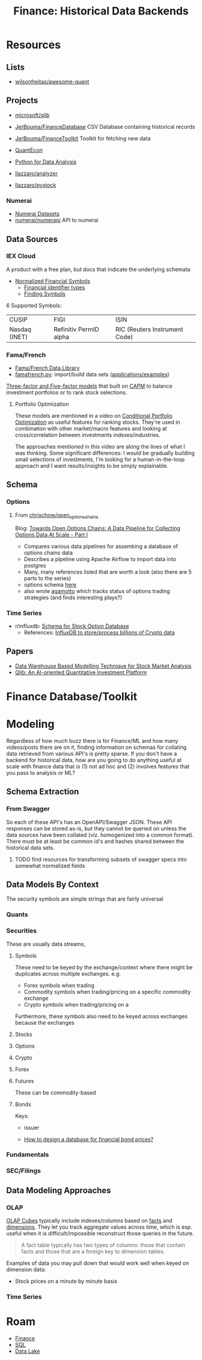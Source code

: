 :PROPERTIES:
:ID:       46931a16-3896-45b9-9fca-a0c94ee94266
:END:
#+TITLE: Finance: Historical Data Backends
#+CATEGORY: slips
#+TAGS:

* Resources

** Lists

+ [[https://github.com/wilsonfreitas/awesome-quant][wilsonfreitas/awesome-quant]]

** Projects

+ [[github:microsoft/qlib][microsoft/qlib]]
+ [[https://github.com/JerBouma/FinanceDatabase][JerBouma/FinanceDatabase]] CSV Database containing historical records
+ [[https://github.com/JerBouma/FinanceToolkit][JerBouma/FinanceToolkit]] Toolkit for fetching new data
+ [[https://quantecon.org/projects/][QuantEcon]]
+ [[https://wesmckinney.com/book/][Python for Data Analysis]]

+ [[github:llazzaro/analyzer][llazzaro/analyzer]]
+ [[github:llazzaro/pystock][llazzaro/pystock]]

*** Numerai

+ [[https://docs.numer.ai/numerai-tournament/readme][Numerai Datasets]]
+ [[https://github.com/numerai/numerapi][numerai/numerapi]] API to numerai

** Data Sources

*** IEX Cloud

A product with a free plan, but docs that indicate the underlying schemata

+ [[https://iexcloud.io/documentation/using-core-data/using-normalized-financial-data.html][Normalized Financial Symbols]]
  - [[https://iexcloud.io/documentation/reference/financial-identifiers.html][Financial identifier types]]
  - [[https://iexcloud.io/documentation/using-core-data/finding-symbols.html][Finding Symbols]]

6 Supported Symbols:

| CUSIP         | FIGI                   | ISIN                          |
| Nasdaq (INET) | Refinitiv PermID alpha | RIC (Reuters Instrument Code) |

*** Fama/French

+ [[https://mba.tuck.dartmouth.edu/pages/faculty/ken.french/data_library.html][Fama/French Data Library]]
+ [[https://famafrench.readthedocs.io/en/latest/gettingstarted/gettingstarted.html][famafrench.py]]: import/build data sets ([[https://famafrench.readthedocs.io/en/latest/applications/applications.html][applications/examples]])

[[https://en.wikipedia.org/wiki/Capital_asset_pricing_model][Three-factor and Five-factor models]] that built on [[https://en.wikipedia.org/wiki/Capital_asset_pricing_model][CAPM]] to balance investment
portfolios or to rank stock selections.

**** Portfolio Optimization

These models are mentioned in a video on [[https://www.youtube.com/watch?v=sXYW0KgCKbE&t=1620s][Conditional Portfolio Optimization]] as
useful features for ranking stocks. They're used in combination with other
market/macro features and looking at cross/correlation between investments
indexes/industries.

The approaches mentioned in this video are along the lines of what I was
thinking. Some significant differences: I would be gradually building small
selections of investments, I'm looking for a human-in-the-loop approach and I
want results/insights to be simply explainable.

** Schema

*** Options

**** From [[https://github.com/chrischow/open_options_chains][chrischow/open_options_chains]]

Blog: [[https://chrischow.github.io/dataandstuff/2022-01-13-open-options-chains-part-i/][Towards Open Options Chains: A Data Pipeline for Collecting Options Data At Scale - Part I]]

+ Compares various data pipelines for assembing a database of options chains data
+ Describes a pipeline using Apache Airflow to import data into postgres
+ Many, many references listed that are worth a look (also there are 5 parts to the series)
+ options schema [[https://github.com/chrischow/open_options_chains/blob/main/src/open_options_chains.py][here]]
+ also wrote [[https://chrischow.github.io/agamotto/][agamotto]] which tracks status of options trading strategies (and
  finds interesting plays?)

*** Time Series

+ r/influxdb: [[https://www.reddit.com/r/influxdb/comments/kuzxo2/comment/giwdfax/?context=3][Schema for Stock Option Database]]
  - References: [[https://medium.com/coinograph/storing-and-processing-billions-of-cryptocurrency-market-data-using-influxdb-f9f670b50bbd][InfluxDB to store/process billions of Crypto data]]

** Papers

+ [[http://dx.doi.org/10.14419/ijet.v7i3.13.16344][Data Warehouse Based Modelling Technique for Stock Market Analysis]]
+ [[https://arxiv.org/pdf/2009.11189.pdf][Qlib: An AI-oriented Quantitative Investment Platform]]

* Finance Database/Toolkit



* Modeling

Regardless of how much buzz there is for Finance/ML and how many videos/posts
there are on it, finding information on schemas for collating data retrieved
from various API's is pretty sparse. If you don't have a backend for historical
data, how are you going to do anything useful at scale with finance data that is
(1) not ad hoc and (2) involves features that you pass to analysis or ML?

** Schema Extraction

*** From Swagger

So each of these API's has an OpenAPI/Swagger JSON. These API responses can be
stored as-is, but they cannot be queried on unless the data sources have been
collated (viz. homogenized into a common format). There must be at least be
common id's and hashes shared between the historical data sets.

**** TODO find resources for transforming subsets of swagger specs into somewhat normalized fields


** Data Models By Context

The security symbols are simple strings that are fairly universal

*** Quants

*** Securities

These are usually data streams,

**** Symbols

These need to be keyed by the exchange/context where there might be duplicates
across multiple exchanges. e.g.

+ Forex symbols when trading
+ Commodity symbols when trading/pricing on a specific commodity exchange
+ Crypto symbols when trading/pricing on a

Furthermore, these symbols also need to be keyed across exchanges because the
exchanges

**** Stocks

**** Options

**** Crypto

**** Forex

**** Futures

These can be commodity-based

**** Bonds

Keys:

+ issuer

+ [[https://dba.stackexchange.com/questions/24956/how-to-design-a-database-for-financial-bond-prices][How to design a database for financial bond prices?]]

*** Fundamentals

*** SEC/Filings

** Data Modeling Approaches

*** OLAP

[[https://en.wikipedia.org/wiki/OLAP_cube][OLAP Cubes]] typically include indexes/columns based on [[https://en.wikipedia.org/wiki/Fact_table][facts]] and [[https://en.wikipedia.org/wiki/Dimension_(data_warehouse)#Dimension_table][dimensions]]. They
let you track aggregate values across time, which is esp. useful when it is
difficult/impossible reconstruct those queries in the future.

#+begin_quote
A fact table typically has two types of columns: those that contain facts and
those that are a foreign key to dimension tables.
#+end_quote

Examples of data you may pull down that would work well when keyed on dimension
data:

+ Stock prices on a minute by minute basis

*** Time Series

* Roam
+ [[id:fecf9468-ffb8-4f9d-9816-b10568c5afe8][Finance]]
+ [[id:73aee8fe-b894-4bda-a9b9-c1685d3249c2][SQL]]
+ [[id:0b80782f-92a8-4b48-958c-a41e7ff8713e][Data Lake]]
